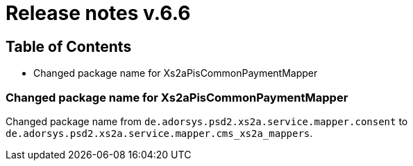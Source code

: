 = Release notes v.6.6

== Table of Contents

* Changed package name for Xs2aPisCommonPaymentMapper

=== Changed package name for Xs2aPisCommonPaymentMapper

Changed package name from `de.adorsys.psd2.xs2a.service.mapper.consent` to
`de.adorsys.psd2.xs2a.service.mapper.cms_xs2a_mappers`.
